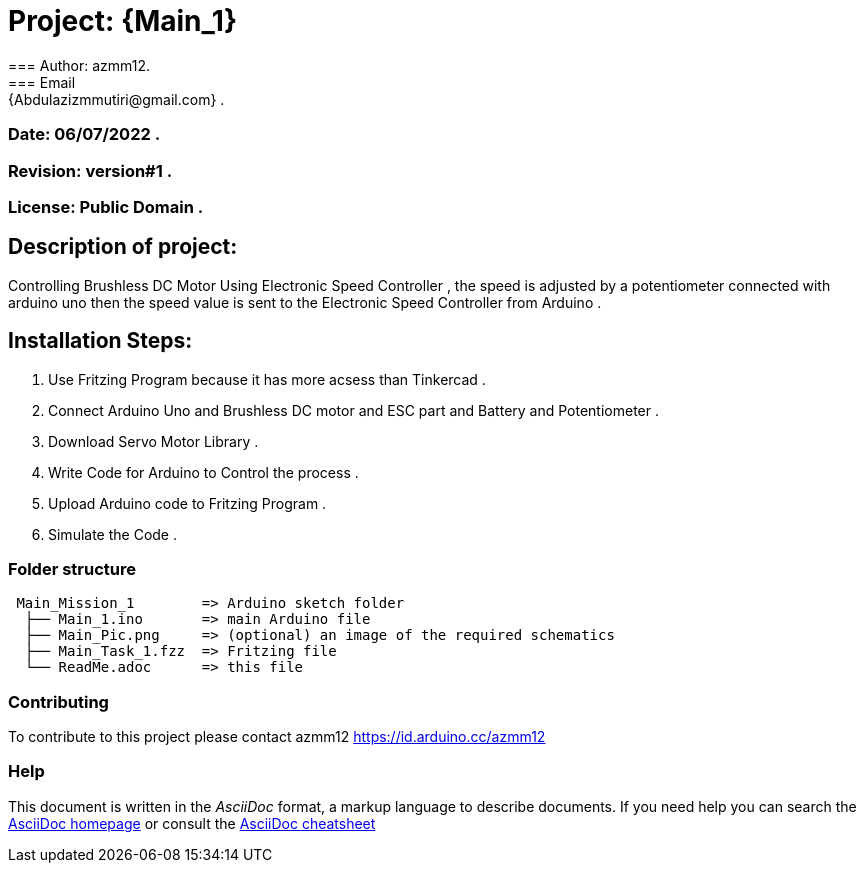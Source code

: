 = Project: {Main_1}
=== Author: azmm12.
=== Email: {Abdulazizmmutiri@gmail.com} .
=== Date: 06/07/2022 .
=== Revision: version#1 .
=== License: Public Domain .

== Description of project:
Controlling Brushless DC Motor Using Electronic Speed Controller , the speed is adjusted by a potentiometer connected with arduino uno then the speed value is sent to the Electronic Speed Controller from Arduino .

== Installation Steps:
1. Use Fritzing Program because it has more acsess than Tinkercad .
2. Connect Arduino Uno and Brushless DC motor and ESC part and Battery and Potentiometer .
3. Download Servo Motor Library .
4. Write Code for Arduino to Control the process .
5. Upload Arduino code to Fritzing Program .
6. Simulate the Code .

=== Folder structure

....
 Main_Mission_1        => Arduino sketch folder
  ├── Main_1.ino       => main Arduino file
  ├── Main_Pic.png     => (optional) an image of the required schematics
  ├── Main_Task_1.fzz  => Fritzing file
  └── ReadMe.adoc      => this file
....

=== Contributing
To contribute to this project please contact azmm12 https://id.arduino.cc/azmm12

=== Help
This document is written in the _AsciiDoc_ format, a markup language to describe documents.
If you need help you can search the http://www.methods.co.nz/asciidoc[AsciiDoc homepage]
or consult the http://powerman.name/doc/asciidoc[AsciiDoc cheatsheet]
